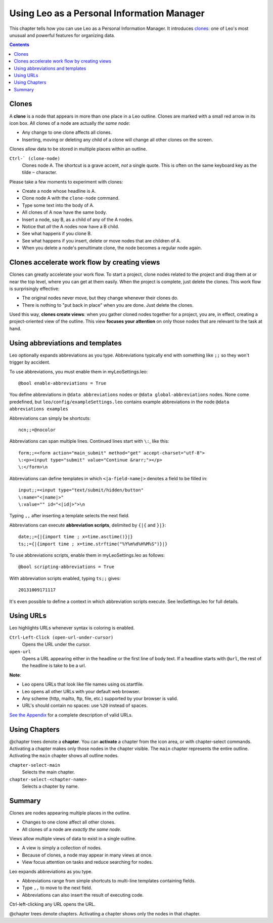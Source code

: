 .. rst3: filename: html\tutorial-pim.html

.. |---| unicode:: U+02015 .. for quotes
   :trim:
   
###########################################
Using Leo as a Personal Information Manager
###########################################

..  "Cloning is pure genius!"---Michael Manti

..  "If you are like me, you have a kind of knowledge base with infos
..  gathered over time. And you have projects, where you use some of those
..  infos. Now, with conventional outliners you begin to double these
..  infos, because you want to have the infos needed for the project with
..  your project. With Leo you can do this too, but if you change text in
..  one place **it is updated in the other place too!** This is a feature I
..  did not see with any other outliner (and I tried a few). Amazing! Leo
..  directly supports the way I work!"---F. Geiger

This chapter tells how you can use Leo as a Personal Information Manager. It introduces `clones`_: one of Leo's most unusual and powerful features for organizing data.

.. contents:: Contents
    :depth: 2
    :local:

Clones
++++++

.. index::
    pair: Clone; Tutorial
    
A **clone** is a node that appears in more than one place in a Leo outline. Clones are marked with a small red arrow in its icon box. All clones of a node are actually *the same node*:

- Any change to one clone affects all clones.
- Inserting, moving or deleting any child of a clone will change all other clones on the screen.

Clones allow data to be stored in multiple places within an outline.

``Ctrl-` (clone-node)``
    Clones node A. The shortcut is a grave accent, *not* a single quote.  This is often on the same keyboard key as the tilde ``~`` character.

Please take a few moments to experiment with clones:

- Create a node whose headline is A.
- Clone node A with the ``clone-node`` command.
- Type some text into the body of A.
- All clones of A now have the same body.
- Insert a node, say B, as a child of any of the A nodes.
- Notice that *all* the A nodes now have a B child.
- See what happens if you clone B.
- See what happens if you insert, delete or move nodes that are children of A.
- When you delete a node's penultimate clone, the node becomes a regular node again.

Clones accelerate work flow by creating views
+++++++++++++++++++++++++++++++++++++++++++++

Clones can greatly accelerate your work flow. To start a project, clone nodes related to the project and drag them at or near the top level, where you can get at them easily. When the project is complete, just delete the clones. This work flow is surprisingly effective:

- The original nodes never move, but they change whenever their clones do.

- There is nothing to "put back in place" when you are done. Just delete the clones.
  
Used this way, **clones create views**: when you gather cloned nodes together for a project, you are, in effect, creating a project-oriented view of the outline. This view **focuses your attention** on only those nodes that are relevant to the task at hand.

Using abbreviations and templates
+++++++++++++++++++++++++++++++++

.. index::
    pair: Abbreviation; Tutorial

Leo optionally expands abbreviations as you type. Abbreviations typically end with something like ``;;`` so they won't trigger by accident.

To use abbreviations, you must enable them in myLeoSettings.leo::

    @bool enable-abbreviations = True

You define abbreviations in ``@data abbreviations`` nodes or ``@data global-abbreviations`` nodes. None come predefined, but ``leo/config/exampleSettings.leo`` contains example abbreviations in the node ``@data abbreviations examples``

Abbreviations can simply be shortcuts::

    ncn;;=@nocolor
    
Abbreviations can span multiple lines. Continued lines start with ``\:``, like this::

    form;;=<form action="main_submit" method="get" accept-charset="utf-8">
    \:<p><input type="submit" value="Continue &rarr;"></p>
    \:</form>\n

Abbreviations can define templates in which ``<|a-field-name|>`` denotes a field to be filled in::

    input;;=<input type="text/submit/hidden/button"
    \:name="<|name|>"
    \:value="" id="<|id|>">\n

Typing ``,,`` after inserting a template selects the next field.

Abbreviations can execute **abbreviation scripts**, delimited by ``{|{`` and ``}|}``::

    date;;={|{import time ; x=time.asctime()}|}
    ts;;={|{import time ; x=time.strftime("%Y%m%d%H%M%S")}|}
    
To use abbreviations scripts, enable them in myLeoSettings.leo as follows::

    @bool scripting-abbreviations = True

With abbreviation scripts enabled, typing ``ts;;`` gives::

    20131009171117
    
It's even possible to define a context in which abbreviation scripts execute. See leoSettings.leo for full details.

Using URLs
++++++++++

.. index::
    pair: URL; Tutorial
    pair: @url; Tutorial

Leo highlights URLs whenever syntax is coloring is enabled.

``Ctrl-Left-Click (open-url-under-cursor)``
    Opens the URL under the cursor.
``open-url``
    Opens a URL appearing either in the headline or the first line of body text. If a headline starts with ``@url``, the rest of the headline is take to be a url.
    
**Note**:

- Leo opens URLs that look like file names using os.startfile.
- Leo opens all other URLs with your default web browser.
- Any scheme (http, mailto, ftp, file, etc.) supported by your browser is valid.
- URL's should contain no spaces: use ``%20`` instead of spaces.

`See the Appendix <appendices.html#valid-url-s>`_ for a complete description of valid URLs.

Using Chapters
++++++++++++++

.. index::
    pair: Chapter; Tutorial
    pair: @chapter; Tutorial

@chapter trees denote a **chapter**. You can **activate** a chapter from the icon area, or with chapter-select commands. Activating a chapter makes only those nodes in the chapter visible. The ``main`` chapter represents the entire outline. Activating the ``main`` chapter shows all outline nodes.

``chapter-select-main``
    Selects the main chapter.
    
``chapter-select-<chapter-name>``
    Selects a chapter by name.

Summary
+++++++

Clones are nodes appearing multiple places in the outline.

- Changes to one clone affect all other clones.
- All clones of a node are *exactly the same node*.

Views allow multiple views of data to exist in a single outline.

- A view is simply a collection of nodes.
- Because of clones, a node may appear in many views at once.
- View focus attention on tasks and reduce searching for nodes.

Leo expands abbreviations as you type.

- Abbreviations range from simple shortcuts to multi-line templates containing fields.
- Type ``,,`` to move to the next field.
- Abbreviations can also insert the result of executing code.
    
Ctrl-left-clicking any URL opens the URL.

@chapter trees denote chapters. Activating a chapter shows only the nodes in that chapter.

